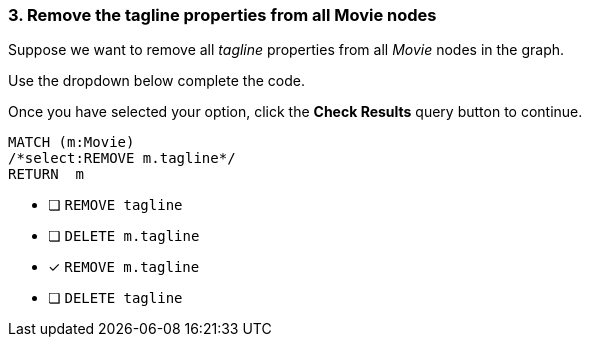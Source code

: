 [.question.select-in-source]
=== 3. Remove the tagline properties from all Movie nodes

Suppose we want to remove all _tagline_ properties from all _Movie_ nodes in the graph.

Use the dropdown below complete the code.

Once you have selected your option, click the **Check Results** query button to continue.

[source,cypher,role=nocopy,norun]
----
MATCH (m:Movie)
/*select:REMOVE m.tagline*/
RETURN  m
----


* [ ] `REMOVE tagline`
* [ ] `DELETE m.tagline`
* [x] `REMOVE m.tagline`
* [ ] `DELETE tagline`